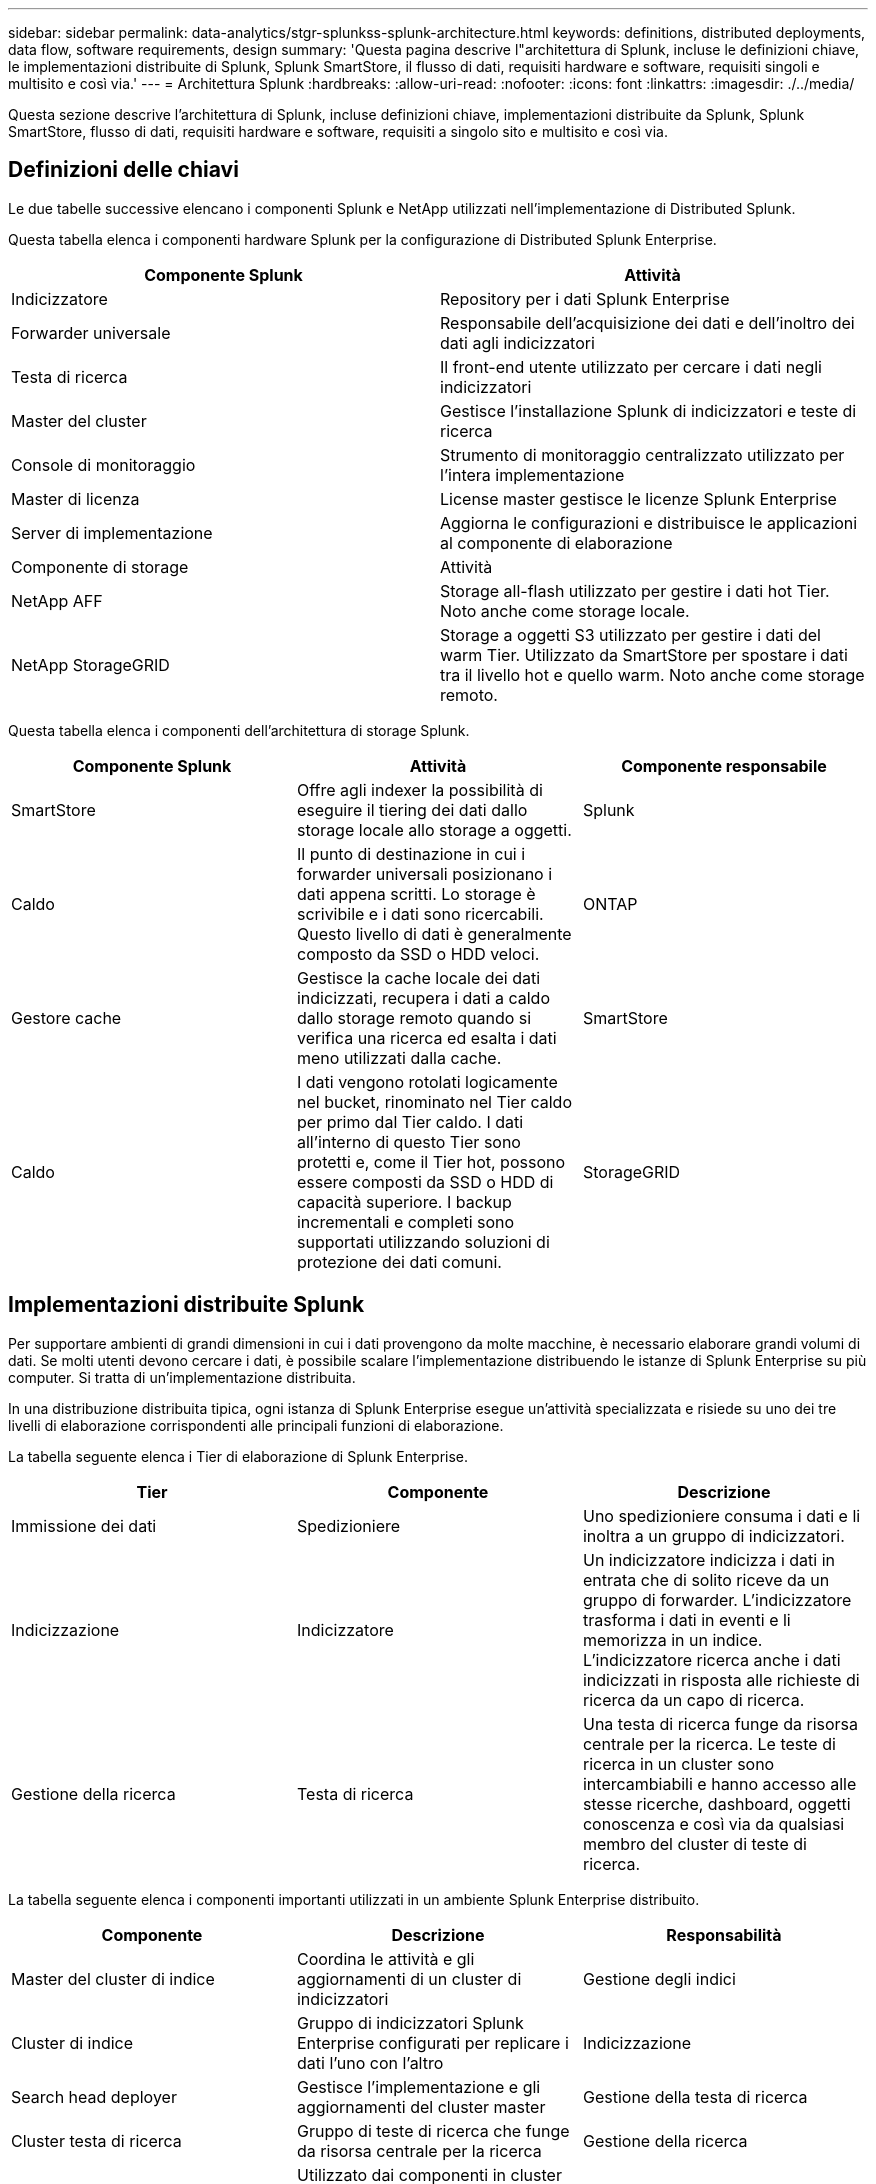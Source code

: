 ---
sidebar: sidebar 
permalink: data-analytics/stgr-splunkss-splunk-architecture.html 
keywords: definitions, distributed deployments, data flow, software requirements, design 
summary: 'Questa pagina descrive l"architettura di Splunk, incluse le definizioni chiave, le implementazioni distribuite di Splunk, Splunk SmartStore, il flusso di dati, requisiti hardware e software, requisiti singoli e multisito e così via.' 
---
= Architettura Splunk
:hardbreaks:
:allow-uri-read: 
:nofooter: 
:icons: font
:linkattrs: 
:imagesdir: ./../media/


[role="lead"]
Questa sezione descrive l'architettura di Splunk, incluse definizioni chiave, implementazioni distribuite da Splunk, Splunk SmartStore, flusso di dati, requisiti hardware e software, requisiti a singolo sito e multisito e così via.



== Definizioni delle chiavi

Le due tabelle successive elencano i componenti Splunk e NetApp utilizzati nell'implementazione di Distributed Splunk.

Questa tabella elenca i componenti hardware Splunk per la configurazione di Distributed Splunk Enterprise.

|===
| Componente Splunk | Attività 


| Indicizzatore | Repository per i dati Splunk Enterprise 


| Forwarder universale | Responsabile dell'acquisizione dei dati e dell'inoltro dei dati agli indicizzatori 


| Testa di ricerca | Il front-end utente utilizzato per cercare i dati negli indicizzatori 


| Master del cluster | Gestisce l'installazione Splunk di indicizzatori e teste di ricerca 


| Console di monitoraggio | Strumento di monitoraggio centralizzato utilizzato per l'intera implementazione 


| Master di licenza | License master gestisce le licenze Splunk Enterprise 


| Server di implementazione | Aggiorna le configurazioni e distribuisce le applicazioni al componente di elaborazione 


| Componente di storage | Attività 


| NetApp AFF | Storage all-flash utilizzato per gestire i dati hot Tier. Noto anche come storage locale. 


| NetApp StorageGRID | Storage a oggetti S3 utilizzato per gestire i dati del warm Tier. Utilizzato da SmartStore per spostare i dati tra il livello hot e quello warm. Noto anche come storage remoto. 
|===
Questa tabella elenca i componenti dell'architettura di storage Splunk.

|===
| Componente Splunk | Attività | Componente responsabile 


| SmartStore | Offre agli indexer la possibilità di eseguire il tiering dei dati dallo storage locale allo storage a oggetti. | Splunk 


| Caldo | Il punto di destinazione in cui i forwarder universali posizionano i dati appena scritti. Lo storage è scrivibile e i dati sono ricercabili. Questo livello di dati è generalmente composto da SSD o HDD veloci. | ONTAP 


| Gestore cache | Gestisce la cache locale dei dati indicizzati, recupera i dati a caldo dallo storage remoto quando si verifica una ricerca ed esalta i dati meno utilizzati dalla cache. | SmartStore 


| Caldo | I dati vengono rotolati logicamente nel bucket, rinominato nel Tier caldo per primo dal Tier caldo. I dati all'interno di questo Tier sono protetti e, come il Tier hot, possono essere composti da SSD o HDD di capacità superiore. I backup incrementali e completi sono supportati utilizzando soluzioni di protezione dei dati comuni. | StorageGRID 
|===


== Implementazioni distribuite Splunk

Per supportare ambienti di grandi dimensioni in cui i dati provengono da molte macchine, è necessario elaborare grandi volumi di dati. Se molti utenti devono cercare i dati, è possibile scalare l'implementazione distribuendo le istanze di Splunk Enterprise su più computer. Si tratta di un'implementazione distribuita.

In una distribuzione distribuita tipica, ogni istanza di Splunk Enterprise esegue un'attività specializzata e risiede su uno dei tre livelli di elaborazione corrispondenti alle principali funzioni di elaborazione.

La tabella seguente elenca i Tier di elaborazione di Splunk Enterprise.

|===
| Tier | Componente | Descrizione 


| Immissione dei dati | Spedizioniere | Uno spedizioniere consuma i dati e li inoltra a un gruppo di indicizzatori. 


| Indicizzazione | Indicizzatore | Un indicizzatore indicizza i dati in entrata che di solito riceve da un gruppo di forwarder. L'indicizzatore trasforma i dati in eventi e li memorizza in un indice. L'indicizzatore ricerca anche i dati indicizzati in risposta alle richieste di ricerca da un capo di ricerca. 


| Gestione della ricerca | Testa di ricerca | Una testa di ricerca funge da risorsa centrale per la ricerca. Le teste di ricerca in un cluster sono intercambiabili e hanno accesso alle stesse ricerche, dashboard, oggetti conoscenza e così via da qualsiasi membro del cluster di teste di ricerca. 
|===
La tabella seguente elenca i componenti importanti utilizzati in un ambiente Splunk Enterprise distribuito.

|===
| Componente | Descrizione | Responsabilità 


| Master del cluster di indice | Coordina le attività e gli aggiornamenti di un cluster di indicizzatori | Gestione degli indici 


| Cluster di indice | Gruppo di indicizzatori Splunk Enterprise configurati per replicare i dati l'uno con l'altro | Indicizzazione 


| Search head deployer | Gestisce l'implementazione e gli aggiornamenti del cluster master | Gestione della testa di ricerca 


| Cluster testa di ricerca | Gruppo di teste di ricerca che funge da risorsa centrale per la ricerca | Gestione della ricerca 


| Bilanciamento del carico | Utilizzato dai componenti in cluster per gestire la domanda crescente da parte di teste di ricerca, indicizzatori e destinazioni S3 per distribuire il carico tra i componenti in cluster. | Gestione del carico per i componenti in cluster 
|===
Scopri i seguenti vantaggi delle implementazioni distribuite di Splunk Enterprise:

* Accesso a fonti di dati diverse o distribuite
* Fornire funzionalità per gestire le esigenze di dati per aziende di qualsiasi dimensione e complessità
* Ottieni un'elevata disponibilità e garantisci il disaster recovery con la replica dei dati e l'implementazione multisito




== Splunk SmartStore

SmartStore è una funzionalità di indicizzazione che consente agli archivi di oggetti remoti come Amazon S3 di memorizzare i dati indicizzati. Con l'aumentare del volume di dati di un'implementazione, la domanda di storage supera in genere la domanda di risorse di calcolo. SmartStore consente di gestire le risorse di calcolo e storage dell'indicizzatore in modo conveniente, scalando separatamente tali risorse.

SmartStore introduce un Tier di storage remoto e un gestore della cache. Queste funzionalità consentono ai dati di risiedere localmente sugli indicizzatori o sul Tier di storage remoto. Il gestore della cache gestisce lo spostamento dei dati tra l'indicizzatore e il Tier di storage remoto, configurato sull'indicizzatore.

Con SmartStore, puoi ridurre al minimo l'impatto dello storage dell'indicizzatore e scegliere risorse di calcolo ottimizzate per i/O. La maggior parte dei dati risiede nello storage remoto. L'indicizzatore mantiene una cache locale che contiene una quantità minima di dati: Hot bucket, copie di warm bucket che partecipano a ricerche attive o recenti e metadati bucket.



== Flusso di dati Splunk SmartStore

Quando i dati in entrata da varie origini raggiungono gli indicizzatori, i dati vengono indicizzati e salvati localmente in un bucket hot. L'indicizzatore replica anche i dati del bucket hot su indicizzatori di destinazione. Finora, il flusso di dati è identico al flusso di dati per gli indici non SmartStore.

Quando il bucket caldo si riscalda, il flusso di dati diverge. L'indicizzatore di origine copia il bucket warm nell'archivio remoto di oggetti (Tier storage remoto) lasciando la copia esistente nella cache, perché le ricerche tendono a essere eseguite su dati indicizzati di recente. Tuttavia, gli indicizzatori di destinazione eliminano le copie perché l'archivio remoto offre un'elevata disponibilità senza mantenere più copie locali. La copia master del bucket ora risiede nell'archivio remoto.

La seguente immagine mostra il flusso di dati di Splunk SmartStore.

image:stgr-splunkss-image5.png["Errore: Immagine grafica mancante"]

Il gestore della cache sull'indicizzatore è centrale per il flusso di dati SmartStore. Recupera le copie dei bucket dall'archivio remoto in base alle necessità per gestire le richieste di ricerca. Inoltre, la cache consente di evitare copie di bucket più vecchie o meno ricercate, in quanto la probabilità di partecipare alle ricerche diminuisce nel tempo.

Il compito del gestore della cache è quello di ottimizzare l'utilizzo della cache disponibile, garantendo al contempo che le ricerche abbiano accesso immediato ai bucket di cui hanno bisogno.



== Requisiti software

La tabella seguente elenca i componenti software necessari per implementare la soluzione. I componenti software utilizzati in qualsiasi implementazione della soluzione possono variare in base ai requisiti del cliente.

|===
| Famiglia di prodotti | Nome del prodotto | Versione del prodotto | Sistema operativo 


| NetApp StorageGRID | Storage a oggetti StorageGRID | 11.6 | n/a. 


| CentOS | CentOS | 8.1 | CentOS 7.x 


| Splunk Enterprise | Splunk Enterprise con SmartStore | 8.0.3 | CentOS 7.x 
|===


== Requisiti di un singolo sito e di più siti

In un ambiente Enterprise Splunk (implementazioni medie e grandi) in cui i dati provengono da molte macchine e in cui molti utenti devono cercare i dati, è possibile scalare l'implementazione distribuendo le istanze di Splunk Enterprise su siti singoli e multipli.

Scopri i seguenti vantaggi delle implementazioni distribuite di Splunk Enterprise:

* Accesso a fonti di dati diverse o distribuite
* Fornire funzionalità per gestire le esigenze di dati per aziende di qualsiasi dimensione e complessità
* Ottieni un'elevata disponibilità e garantisci il disaster recovery con la replica dei dati e l'implementazione multisito


La tabella seguente elenca i componenti utilizzati in un ambiente Splunk Enterprise distribuito.

|===
| Componente | Descrizione | Responsabilità 


| Master del cluster di indice | Coordina le attività e gli aggiornamenti di un cluster di indicizzatori | Gestione degli indici 


| Cluster di indice | Gruppo di indicizzatori Splunk Enterprise configurati per la replica reciproca dei dati | Indicizzazione 


| Search head deployer | Gestisce l'implementazione e gli aggiornamenti del cluster master | Gestione della testa di ricerca 


| Cluster testa di ricerca | Gruppo di teste di ricerca che funge da risorsa centrale per la ricerca | Gestione della ricerca 


| Bilanciatori di carico | Utilizzato dai componenti in cluster per gestire la domanda crescente da parte di teste di ricerca, indicizzatori e destinazioni S3 per distribuire il carico tra i componenti in cluster. | Gestione del carico per i componenti in cluster 
|===
Questa figura mostra un esempio di implementazione distribuita a sito singolo.

image:stgr-splunkss-image6.png["Errore: Immagine grafica mancante"]

Questa figura mostra un esempio di implementazione distribuita su più siti.

image:stgr-splunkss-image7.png["Errore: Immagine grafica mancante"]



== Requisiti hardware

Le seguenti tabelle elencano il numero minimo di componenti hardware necessari per implementare la soluzione. I componenti hardware utilizzati in implementazioni specifiche della soluzione possono variare in base ai requisiti del cliente.


NOTE: Indipendentemente dal fatto che siano stati implementati Splunk SmartStore e StorageGRID in un singolo sito o in più siti, tutti i sistemi vengono gestiti da StorageGRID GRID Manager in un unico pannello di controllo. Per ulteriori informazioni, consulta la sezione "Gestione semplice con Grid Manager".

Questa tabella elenca l'hardware utilizzato per un singolo sito.

|===
| Hardware | Quantità | Disco | Capacità utilizzabile | Nota 


| StorageGRID SG1000 | 1 | n/a. | n/a. | Nodo Admin e bilanciamento del carico 


| StorageGRID SG6060 | 4 | X48, 8 TB (HDD NL-SAS) | 1 PB | Storage remoto 
|===
Questa tabella elenca l'hardware utilizzato per una configurazione multisito (per sito).

|===
| Hardware | Quantità | Disco | Capacità utilizzabile | Nota 


| StorageGRID SG1000 | 2 | n/a. | n/a. | Nodo Admin e bilanciamento del carico 


| StorageGRID SG6060 | 4 | X48, 8 TB (HDD NL-SAS) | 1 PB | Storage remoto 
|===


=== Bilanciamento del carico NetApp StorageGRID: SG1000

Lo storage a oggetti richiede l'utilizzo di un bilanciamento del carico per presentare lo spazio dei nomi dello storage cloud. StorageGRID supporta i bilanciatori di carico di terze parti di vendor leader come F5 e Citrix, ma molti clienti scelgono il bilanciatore StorageGRID di livello Enterprise per semplicità, resilienza e performance elevate. Il bilanciamento del carico StorageGRID è disponibile come macchina virtuale, container o appliance appositamente costruite.

StorageGRID SG1000 semplifica l'utilizzo di gruppi ad alta disponibilità (ha) e il bilanciamento intelligente del carico per le connessioni del percorso dati S3. Nessun altro sistema di storage a oggetti on-premise fornisce un bilanciamento del carico personalizzato.

L'appliance SG1000 offre le seguenti funzionalità:

* Un bilanciamento del carico e, facoltativamente, un nodo di amministrazione funzionano per un sistema StorageGRID
* Il programma di installazione dell'appliance StorageGRID per semplificare l'implementazione e la configurazione dei nodi
* Configurazione semplificata di endpoint S3 e SSL
* Larghezza di banda dedicata (rispetto alla condivisione di un bilanciamento del carico di terze parti con altre applicazioni)
* Fino a 4 x 100 Gbps di larghezza di banda Ethernet aggregata


L'immagine seguente mostra l'appliance SG1000 Gateway Services.

image:stgr-splunkss-image8.png["Errore: Immagine grafica mancante"]



=== SG6060

L'appliance StorageGRID SG6060 include un controller di calcolo (SG6060) e uno shelf di storage controller (e-Series E2860) che contiene due storage controller e 60 dischi. Questo apparecchio offre le seguenti funzioni:

* Scalabilità fino a 400 PB in un singolo namespace.
* Larghezza di banda Ethernet aggregata fino a 4 volte 25 Gbps.
* Include il programma di installazione dell'appliance StorageGRID per semplificare l'implementazione e la configurazione dei nodi.
* Ogni appliance SG6060 può disporre di uno o due shelf di espansione aggiuntivi per un totale di 180 dischi.
* Due controller e-Series E2800 (configurazione duplex) per il supporto del failover del controller di storage.
* Shelf di dischi a cinque cassetti che contiene sessanta dischi da 3.5 pollici (due dischi a stato solido e 58 dischi NL-SAS).


L'immagine seguente mostra l'appliance SG6060.

image:stgr-splunkss-image9.png["Errore: Immagine grafica mancante"]



== Design Splunk

La seguente tabella elenca la configurazione Splunk per un singolo sito.

|===
| Componente Splunk | Attività | Quantità | Core | Memoria | SISTEMA OPERATIVO 


| Forwarder universale | Responsabile dell'acquisizione dei dati e dell'inoltro dei dati agli indicizzatori | 4 | 16 core | 32 GB DI RAM | CentOS 8.1 


| Indicizzatore | Gestisce i dati dell'utente | 10 | 16 core | 32 GB DI RAM | CentOS 8.1 


| Testa di ricerca | Il front-end dell'utente cerca i dati negli indicizzatori | 3 | 16 core | 32 GB DI RAM | CentOS 8.1 


| Search head deployer | Gestisce gli aggiornamenti per i cluster di teste di ricerca | 1 | 16 core | 32 GB DI RAM | CentOS 8.1 


| Master del cluster | Gestisce l'installazione e gli indicizzatori di Splunk | 1 | 16 core | 32 GB DI RAM | CentOS 8.1 


| Console di monitoraggio e master di licenza | Esegue il monitoraggio centralizzato dell'intera implementazione di Splunk e gestisce le licenze di Splunk | 1 | 16 core | 32 GB DI RAM | CentOS 8.1 
|===
Le seguenti tabelle descrivono la configurazione di Splunk per le configurazioni multisito.

Questa tabella elenca la configurazione Splunk per una configurazione multisito (sito A).

|===
| Componente Splunk | Attività | Quantità | Core | Memoria | SISTEMA OPERATIVO 


| Forwarder universale | Responsabile dell'acquisizione dei dati e dell'inoltro dei dati agli indicizzatori. | 4 | 16 core | 32 GB DI RAM | CentOS 8.1 


| Indicizzatore | Gestisce i dati dell'utente | 10 | 16 core | 32 GB DI RAM | CentOS 8.1 


| Testa di ricerca | Il front-end dell'utente cerca i dati negli indicizzatori | 3 | 16 core | 32 GB DI RAM | CentOS 8.1 


| Search head deployer | Gestisce gli aggiornamenti per i cluster di teste di ricerca | 1 | 16 core | 32 GB DI RAM | CentOS 8.1 


| Master del cluster | Gestisce l'installazione e gli indicizzatori di Splunk | 1 | 16 core | 32 GB DI RAM | CentOS 8.1 


| Console di monitoraggio e master di licenza | Esegue il monitoraggio centralizzato dell'intera implementazione di Splunk e gestisce le licenze di Splunk. | 1 | 16 core | 32 GB DI RAM | CentOS 8.1 
|===
Questa tabella elenca la configurazione Splunk per una configurazione multisito (sito B).

|===
| Componente Splunk | Attività | Quantità | Core | Memoria | SISTEMA OPERATIVO 


| Forwarder universale | Responsabile dell'acquisizione dei dati e dell'inoltro dei dati agli indicizzatori | 4 | 16 core | 32 GB DI RAM | CentOS 8.1 


| Indicizzatore | Gestisce i dati dell'utente | 10 | 16 core | 32 GB DI RAM | CentOS 8.1 


| Testa di ricerca | Il front-end dell'utente cerca i dati negli indicizzatori | 3 | 16 core | 32 GB DI RAM | CentOS 8.1 


| Master del cluster | Gestisce l'installazione e gli indicizzatori di Splunk | 1 | 16 core | 32 GB DI RAM | CentOS 8.1 


| Console di monitoraggio e master di licenza | Esegue il monitoraggio centralizzato dell'intera implementazione di Splunk e gestisce le licenze di Splunk | 1 | 16 core | 32 GB DI RAM | CentOS 8.1 
|===